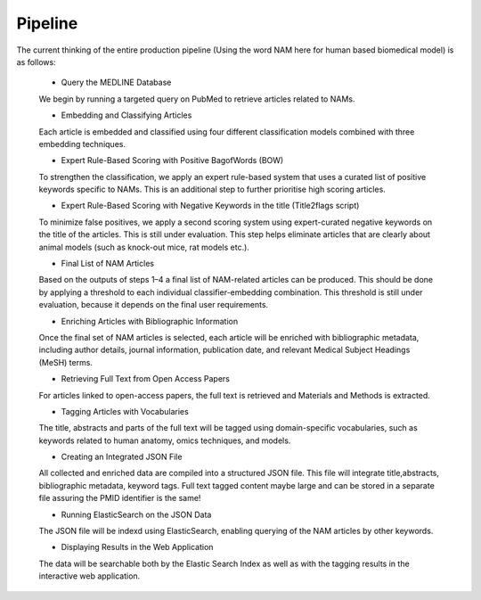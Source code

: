Pipeline
========

The current thinking of the entire production pipeline (Using the word NAM here for human based biomedical model) is as follows:


 - Query the MEDLINE Database
 We begin by running a targeted query on PubMed to retrieve articles related to NAMs. 

 - Embedding and Classifying Articles
 Each article is embedded and classified using four different classification models combined with three embedding techniques. 

 - Expert Rule-Based Scoring with Positive BagofWords (BOW)
 To strengthen the classification, we apply an expert rule-based system that uses a curated list of positive keywords specific to NAMs. This is an additional step to further prioritise high scoring articles.

 - Expert Rule-Based Scoring with Negative Keywords in the title (Title2flags script)
 To minimize false positives, we apply a second scoring system using expert-curated negative keywords on the title of the articles. This is still under evaluation. This step helps eliminate articles that are clearly about animal models (such as knock-out mice, rat models etc.).
 
 -  Final List of NAM Articles
 Based on the outputs of steps 1–4 a final list of NAM-related articles can be produced. This should be done by applying a threshold to each individual classifier-embedding combination. This threshold is still under evaluation, because it depends on the final user requirements.
 
 - Enriching Articles with Bibliographic Information
 Once the final set of NAM articles is selected, each article will be enriched with bibliographic metadata, including author details, journal information, publication date, and relevant Medical Subject Headings (MeSH) terms.
 
 - Retrieving Full Text from Open Access Papers
 For articles linked to open-access papers, the full text is retrieved and Materials and Methods is extracted.
 
 - Tagging Articles with Vocabularies
 The title, abstracts and parts of the full text will be tagged using domain-specific vocabularies, such as keywords related to human anatomy, omics techniques, and models.
 
 - Creating an Integrated JSON File
 All collected and enriched data are compiled into a structured JSON file. This file will integrate title,abstracts, bibliographic metadata, keyword tags. Full text tagged content maybe large and can be stored in a separate file assuring the PMID identifier is the same!
 
 - Running ElasticSearch on the JSON Data
 The JSON file will be indexd using ElasticSearch, enabling querying of the NAM articles by other keywords.

 - Displaying Results in the Web Application
 The data will be searchable both by the Elastic Search Index as well as with the tagging results in the interactive web application.
